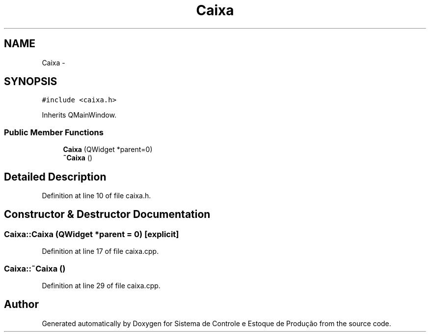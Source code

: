.TH "Caixa" 3 "Fri Dec 4 2015" "Sistema de Controle e Estoque de Produção" \" -*- nroff -*-
.ad l
.nh
.SH NAME
Caixa \- 
.SH SYNOPSIS
.br
.PP
.PP
\fC#include <caixa\&.h>\fP
.PP
Inherits QMainWindow\&.
.SS "Public Member Functions"

.in +1c
.ti -1c
.RI "\fBCaixa\fP (QWidget *parent=0)"
.br
.ti -1c
.RI "\fB~Caixa\fP ()"
.br
.in -1c
.SH "Detailed Description"
.PP 
Definition at line 10 of file caixa\&.h\&.
.SH "Constructor & Destructor Documentation"
.PP 
.SS "Caixa::Caixa (QWidget *parent = \fC0\fP)\fC [explicit]\fP"

.PP
Definition at line 17 of file caixa\&.cpp\&.
.SS "Caixa::~Caixa ()"

.PP
Definition at line 29 of file caixa\&.cpp\&.

.SH "Author"
.PP 
Generated automatically by Doxygen for Sistema de Controle e Estoque de Produção from the source code\&.
